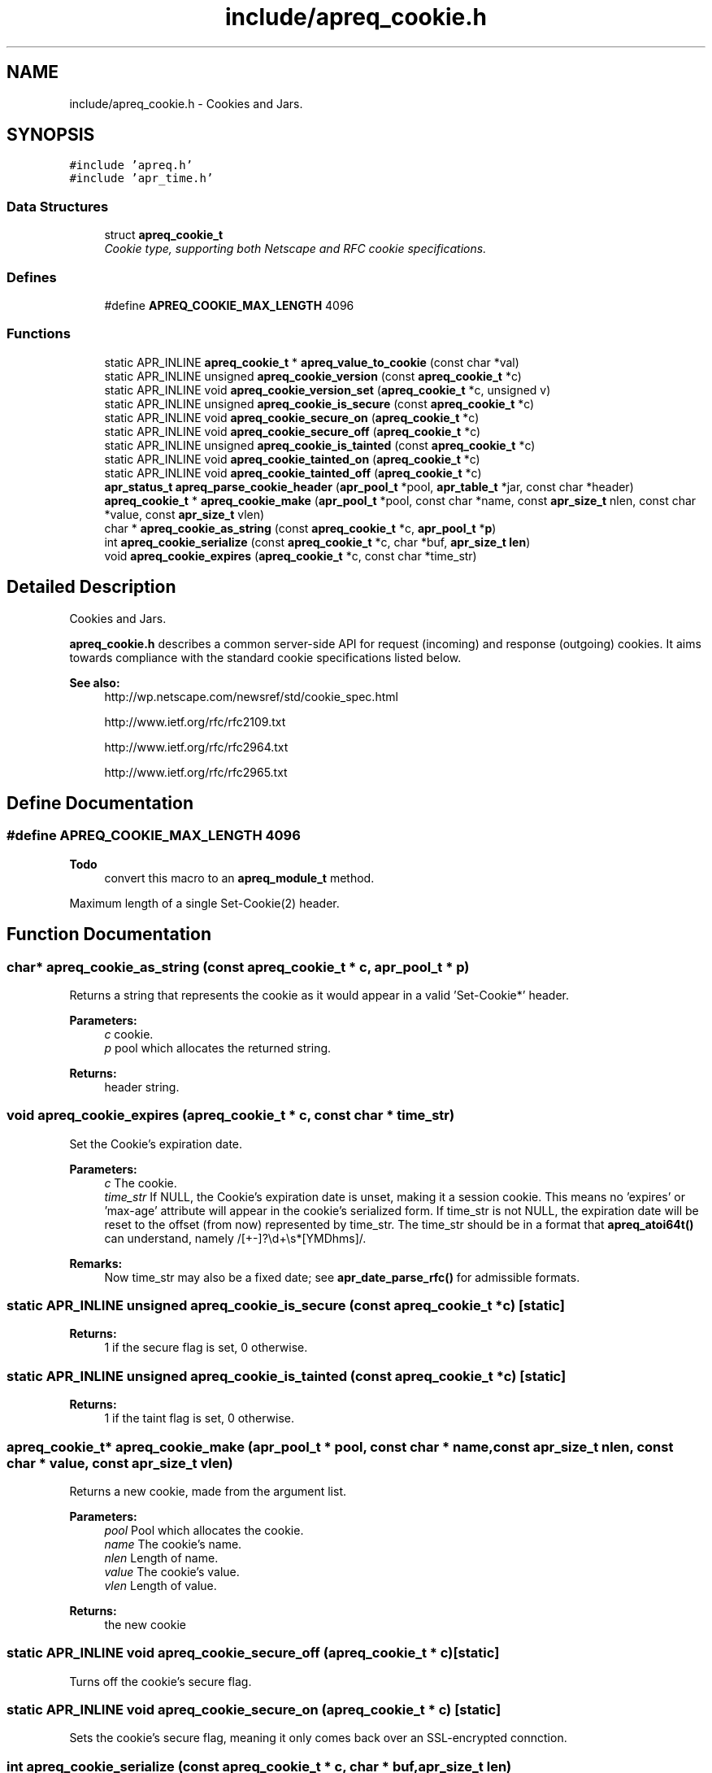 .TH "include/apreq_cookie.h" 3 "6 Mar 2009" "Version 2.12" "libapreq2" \" -*- nroff -*-
.ad l
.nh
.SH NAME
include/apreq_cookie.h \- Cookies and Jars. 
.SH SYNOPSIS
.br
.PP
\fC#include 'apreq.h'\fP
.br
\fC#include 'apr_time.h'\fP
.br

.SS "Data Structures"

.in +1c
.ti -1c
.RI "struct \fBapreq_cookie_t\fP"
.br
.RI "\fICookie type, supporting both Netscape and RFC cookie specifications. \fP"
.in -1c
.SS "Defines"

.in +1c
.ti -1c
.RI "#define \fBAPREQ_COOKIE_MAX_LENGTH\fP   4096"
.br
.in -1c
.SS "Functions"

.in +1c
.ti -1c
.RI "static APR_INLINE \fBapreq_cookie_t\fP * \fBapreq_value_to_cookie\fP (const char *val)"
.br
.ti -1c
.RI "static APR_INLINE unsigned \fBapreq_cookie_version\fP (const \fBapreq_cookie_t\fP *c)"
.br
.ti -1c
.RI "static APR_INLINE void \fBapreq_cookie_version_set\fP (\fBapreq_cookie_t\fP *c, unsigned v)"
.br
.ti -1c
.RI "static APR_INLINE unsigned \fBapreq_cookie_is_secure\fP (const \fBapreq_cookie_t\fP *c)"
.br
.ti -1c
.RI "static APR_INLINE void \fBapreq_cookie_secure_on\fP (\fBapreq_cookie_t\fP *c)"
.br
.ti -1c
.RI "static APR_INLINE void \fBapreq_cookie_secure_off\fP (\fBapreq_cookie_t\fP *c)"
.br
.ti -1c
.RI "static APR_INLINE unsigned \fBapreq_cookie_is_tainted\fP (const \fBapreq_cookie_t\fP *c)"
.br
.ti -1c
.RI "static APR_INLINE void \fBapreq_cookie_tainted_on\fP (\fBapreq_cookie_t\fP *c)"
.br
.ti -1c
.RI "static APR_INLINE void \fBapreq_cookie_tainted_off\fP (\fBapreq_cookie_t\fP *c)"
.br
.ti -1c
.RI "\fBapr_status_t\fP \fBapreq_parse_cookie_header\fP (\fBapr_pool_t\fP *pool, \fBapr_table_t\fP *jar, const char *header)"
.br
.ti -1c
.RI "\fBapreq_cookie_t\fP * \fBapreq_cookie_make\fP (\fBapr_pool_t\fP *pool, const char *name, const \fBapr_size_t\fP nlen, const char *value, const \fBapr_size_t\fP vlen)"
.br
.ti -1c
.RI "char * \fBapreq_cookie_as_string\fP (const \fBapreq_cookie_t\fP *c, \fBapr_pool_t\fP *\fBp\fP)"
.br
.ti -1c
.RI "int \fBapreq_cookie_serialize\fP (const \fBapreq_cookie_t\fP *c, char *buf, \fBapr_size_t\fP \fBlen\fP)"
.br
.ti -1c
.RI "void \fBapreq_cookie_expires\fP (\fBapreq_cookie_t\fP *c, const char *time_str)"
.br
.in -1c
.SH "Detailed Description"
.PP 
Cookies and Jars. 

\fBapreq_cookie.h\fP describes a common server-side API for request (incoming) and response (outgoing) cookies. It aims towards compliance with the standard cookie specifications listed below.
.PP
\fBSee also:\fP
.RS 4
http://wp.netscape.com/newsref/std/cookie_spec.html 
.PP
http://www.ietf.org/rfc/rfc2109.txt 
.PP
http://www.ietf.org/rfc/rfc2964.txt 
.PP
http://www.ietf.org/rfc/rfc2965.txt 
.RE
.PP

.SH "Define Documentation"
.PP 
.SS "#define APREQ_COOKIE_MAX_LENGTH   4096"
.PP
\fBTodo\fP
.RS 4
convert this macro to an \fBapreq_module_t\fP method.
.RE
.PP
Maximum length of a single Set-Cookie(2) header. 
.SH "Function Documentation"
.PP 
.SS "char* apreq_cookie_as_string (const \fBapreq_cookie_t\fP * c, \fBapr_pool_t\fP * p)"
.PP
Returns a string that represents the cookie as it would appear in a valid 'Set-Cookie*' header.
.PP
\fBParameters:\fP
.RS 4
\fIc\fP cookie. 
.br
\fIp\fP pool which allocates the returned string.
.RE
.PP
\fBReturns:\fP
.RS 4
header string. 
.RE
.PP

.SS "void apreq_cookie_expires (\fBapreq_cookie_t\fP * c, const char * time_str)"
.PP
Set the Cookie's expiration date.
.PP
\fBParameters:\fP
.RS 4
\fIc\fP The cookie. 
.br
\fItime_str\fP If NULL, the Cookie's expiration date is unset, making it a session cookie. This means no 'expires' or 'max-age' attribute will appear in the cookie's serialized form. If time_str is not NULL, the expiration date will be reset to the offset (from now) represented by time_str. The time_str should be in a format that \fBapreq_atoi64t()\fP can understand, namely /[+-]?\\d+\\s*[YMDhms]/.
.RE
.PP
\fBRemarks:\fP
.RS 4
Now time_str may also be a fixed date; see \fBapr_date_parse_rfc()\fP for admissible formats. 
.RE
.PP

.SS "static APR_INLINE unsigned apreq_cookie_is_secure (const \fBapreq_cookie_t\fP * c)\fC [static]\fP"
.PP
\fBReturns:\fP
.RS 4
1 if the secure flag is set, 0 otherwise. 
.RE
.PP

.SS "static APR_INLINE unsigned apreq_cookie_is_tainted (const \fBapreq_cookie_t\fP * c)\fC [static]\fP"
.PP
\fBReturns:\fP
.RS 4
1 if the taint flag is set, 0 otherwise. 
.RE
.PP

.SS "\fBapreq_cookie_t\fP* apreq_cookie_make (\fBapr_pool_t\fP * pool, const char * name, const \fBapr_size_t\fP nlen, const char * value, const \fBapr_size_t\fP vlen)"
.PP
Returns a new cookie, made from the argument list.
.PP
\fBParameters:\fP
.RS 4
\fIpool\fP Pool which allocates the cookie. 
.br
\fIname\fP The cookie's name. 
.br
\fInlen\fP Length of name. 
.br
\fIvalue\fP The cookie's value. 
.br
\fIvlen\fP Length of value.
.RE
.PP
\fBReturns:\fP
.RS 4
the new cookie 
.RE
.PP

.SS "static APR_INLINE void apreq_cookie_secure_off (\fBapreq_cookie_t\fP * c)\fC [static]\fP"
.PP
Turns off the cookie's secure flag. 
.SS "static APR_INLINE void apreq_cookie_secure_on (\fBapreq_cookie_t\fP * c)\fC [static]\fP"
.PP
Sets the cookie's secure flag, meaning it only comes back over an SSL-encrypted connction. 
.SS "int apreq_cookie_serialize (const \fBapreq_cookie_t\fP * c, char * buf, \fBapr_size_t\fP len)"
.PP
Same functionality as apreq_cookie_as_string. Stores the string representation in buf, using up to len bytes in buf as storage. The return value has the same semantics as that of apr_snprintf, including the special behavior for a 'len = 0' argument.
.PP
\fBParameters:\fP
.RS 4
\fIc\fP cookie. 
.br
\fIbuf\fP storage location for the result. 
.br
\fIlen\fP size of buf's storage area.
.RE
.PP
\fBReturns:\fP
.RS 4
size of resulting header string. 
.RE
.PP

.SS "static APR_INLINE void apreq_cookie_tainted_off (\fBapreq_cookie_t\fP * c)\fC [static]\fP"
.PP
Turns off the cookie's tainted flag. 
.SS "static APR_INLINE void apreq_cookie_tainted_on (\fBapreq_cookie_t\fP * c)\fC [static]\fP"
.PP
Sets the cookie's tainted flag. 
.SS "static APR_INLINE unsigned apreq_cookie_version (const \fBapreq_cookie_t\fP * c)\fC [static]\fP"
.PP
\fBReturns:\fP
.RS 4
1 if this is an RFC cookie, 0 if its a Netscape cookie. 
.RE
.PP

.SS "static APR_INLINE void apreq_cookie_version_set (\fBapreq_cookie_t\fP * c, unsigned v)\fC [static]\fP"
.PP
Sets the cookie's protocol version. 
.SS "\fBapr_status_t\fP apreq_parse_cookie_header (\fBapr_pool_t\fP * pool, \fBapr_table_t\fP * jar, const char * header)"
.PP
Parse a cookie header and store the cookies in an apr_table_t.
.PP
\fBParameters:\fP
.RS 4
\fIpool\fP pool which allocates the cookies 
.br
\fIjar\fP table where parsed cookies are stored 
.br
\fIheader\fP the header value
.RE
.PP
\fBReturns:\fP
.RS 4
APR_SUCCESS. 
.PP
\fBAPREQ_ERROR_BADSEQ\fP if an unparseable character sequence appears. 
.PP
\fBAPREQ_ERROR_MISMATCH\fP if an rfc-cookie attribute appears in a netscape cookie header. 
.PP
APR_ENOTIMPL if an unrecognized rfc-cookie attribute appears. 
.PP
\fBAPREQ_ERROR_NOTOKEN\fP if a required token was not present. 
.PP
\fBAPREQ_ERROR_BADCHAR\fP if an unexpected token was present. 
.RE
.PP

.SS "static APR_INLINE \fBapreq_cookie_t\fP* apreq_value_to_cookie (const char * val)\fC [static]\fP"
.PP
Upgrades a jar's table values to \fBapreq_cookie_t\fP structs. 
.SH "Author"
.PP 
Generated automatically by Doxygen for libapreq2 from the source code.
